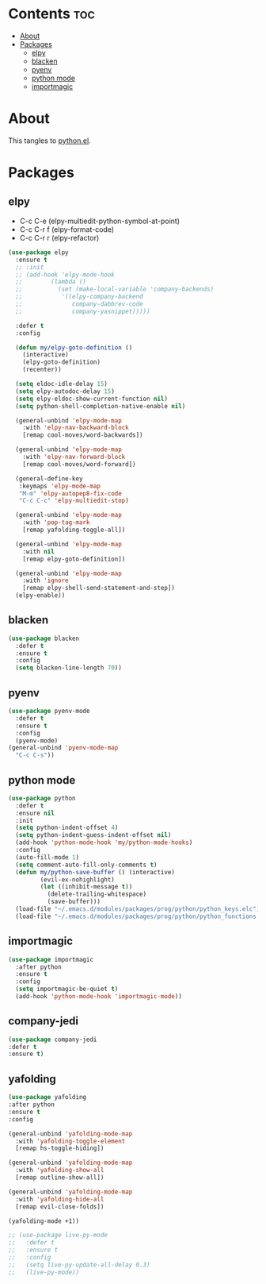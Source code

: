#+PROPERTY: header-args :tangle yes
#+OPTIONS: toc:3
#+OPTIONS: num:1

* Contents                                                                :toc:
- [[#about][About]]
- [[#packages][Packages]]
  - [[#elpy][elpy]]
  - [[#blacken][blacken]]
  - [[#pyenv][pyenv]]
  - [[#python-mode][python mode]]
  - [[#importmagic][importmagic]]

* About
This tangles to [[https://github.com/mrbig033/emacs/blob/master/modules/packages/prog/python.el][python.el]].
* Packages
** elpy
- C-c C-e (elpy-multiedit-python-symbol-at-point)
- C-c C-r f (elpy-format-code)
- C-c C-r r (elpy-refactor)
#+BEGIN_SRC emacs-lisp
(use-package elpy
  :ensure t
  ;; :init
  ;; (add-hook 'elpy-mode-hook
  ;; 	    (lambda ()
  ;; 	      (set (make-local-variable 'company-backends)
  ;; 		   '((elpy-company-backend
  ;; 		      company-dabbrev-code
  ;; 		      company-yasnippet)))))

  :defer t
  :config

  (defun my/elpy-goto-definition ()
    (interactive)
    (elpy-goto-definition)
    (recenter))

  (setq eldoc-idle-delay 15)
  (setq elpy-autodoc-delay 15)
  (setq elpy-eldoc-show-current-function nil)
  (setq python-shell-completion-native-enable nil)

  (general-unbind 'elpy-mode-map
    :with 'elpy-nav-backward-block
    [remap cool-moves/word-backwards])

  (general-unbind 'elpy-mode-map
    :with 'elpy-nav-forward-block
    [remap cool-moves/word-forward])

  (general-define-key
   :keymaps 'elpy-mode-map
   "M-m" 'elpy-autopep8-fix-code
   "C-c C-c" 'elpy-multiedit-stop)

  (general-unbind 'elpy-mode-map
    :with 'pop-tag-mark
    [remap yafolding-toggle-all])

  (general-unbind 'elpy-mode-map
    :with nil
    [remap elpy-goto-definition])

  (general-unbind 'elpy-mode-map
    :with 'ignore
    [remap elpy-shell-send-statement-and-step])
  (elpy-enable))
#+END_SRC

** blacken
#+BEGIN_SRC emacs-lisp
(use-package blacken
  :defer t
  :ensure t
  :config
  (setq blacken-line-length 70))
#+END_SRC
** pyenv
#+BEGIN_SRC emacs-lisp
(use-package pyenv-mode
  :defer t
  :ensure t
  :config
  (pyenv-mode)
(general-unbind 'pyenv-mode-map
  "C-c C-s"))
#+END_SRC
** python mode
#+BEGIN_SRC emacs-lisp
(use-package python
  :defer t
  :ensure nil
  :init
  (setq python-indent-offset 4)
  (setq python-indent-guess-indent-offset nil)
  (add-hook 'python-mode-hook 'my/python-mode-hooks)
  :config
  (auto-fill-mode 1)
  (setq comment-auto-fill-only-comments t)
  (defun my/python-save-buffer () (interactive)
		 (evil-ex-nohighlight)
		 (let ((inhibit-message t))
		   (delete-trailing-whitespace)
		   (save-buffer)))
  (load-file "~/.emacs.d/modules/packages/prog/python/python_keys.elc")
  (load-file "~/.emacs.d/modules/packages/prog/python/python_functions.elc"))
#+END_SRC

** importmagic
#+BEGIN_SRC emacs-lisp
(use-package importmagic
  :after python
  :ensure t
  :config
  (setq importmagic-be-quiet t)
  (add-hook 'python-mode-hook 'importmagic-mode))
#+END_SRC
** company-jedi
#+BEGIN_SRC emacs-lisp
(use-package company-jedi
:defer t
:ensure t)
#+END_SRC
** yafolding
#+BEGIN_SRC emacs-lisp
(use-package yafolding
:after python
:ensure t
:config

(general-unbind 'yafolding-mode-map
  :with 'yafolding-toggle-element
  [remap hs-toggle-hiding])

(general-unbind 'yafolding-mode-map
  :with 'yafolding-show-all
  [remap outline-show-all])

(general-unbind 'yafolding-mode-map
  :with 'yafolding-hide-all
  [remap evil-close-folds])

(yafolding-mode +1))
#+END_SRC
#+BEGIN_SRC emacs-lisp
;; (use-package live-py-mode
;;   :defer t
;;   :ensure t
;;   :config
;;   (setq live-py-update-all-delay 0.3)
;;   (live-py-mode))
#+END_SRC

